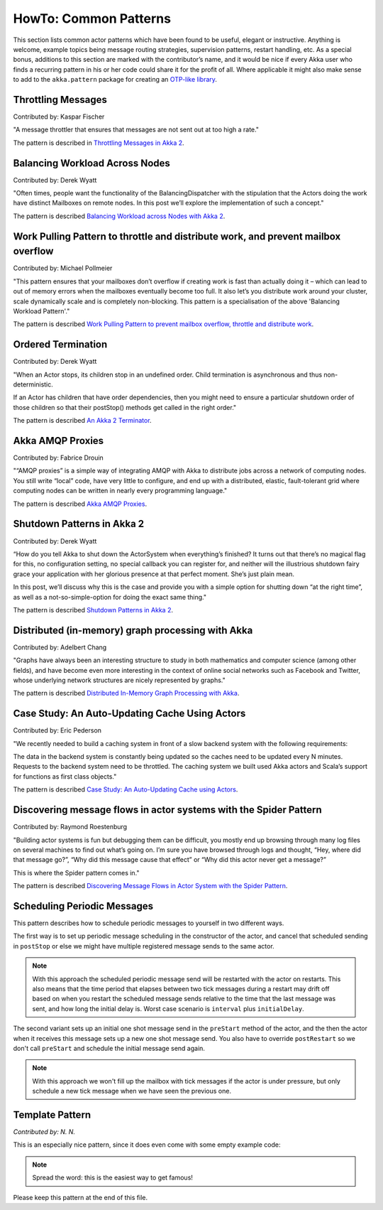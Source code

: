 .. _howto-scala:

######################
HowTo: Common Patterns
######################

This section lists common actor patterns which have been found to be useful,
elegant or instructive. Anything is welcome, example topics being message
routing strategies, supervision patterns, restart handling, etc. As a special
bonus, additions to this section are marked with the contributor’s name, and it
would be nice if every Akka user who finds a recurring pattern in his or her
code could share it for the profit of all. Where applicable it might also make
sense to add to the ``akka.pattern`` package for creating an `OTP-like library
<http://www.erlang.org/doc/man_index.html>`_.

Throttling Messages
===================

Contributed by: Kaspar Fischer

"A message throttler that ensures that messages are not sent out at too high a rate."

The pattern is described in `Throttling Messages in Akka 2 <http://letitcrash.com/post/28901663062/throttling-messages-in-akka-2>`_.

Balancing Workload Across Nodes
===============================

Contributed by: Derek Wyatt

"Often times, people want the functionality of the BalancingDispatcher with the
stipulation that the Actors doing the work have distinct Mailboxes on remote 
nodes. In this post we’ll explore the implementation of such a concept."

The pattern is described `Balancing Workload across Nodes with Akka 2 <http://letitcrash.com/post/29044669086/balancing-workload-across-nodes-with-akka-2>`_.

Work Pulling Pattern to throttle and distribute work, and prevent mailbox overflow
==================================================================================

Contributed by: Michael Pollmeier

"This pattern ensures that your mailboxes don’t overflow if creating work is fast than 
actually doing it – which can lead to out of memory errors when the mailboxes 
eventually become too full. It also let’s you distribute work around your cluster,
scale dynamically scale and is completely non-blocking. This pattern is a 
specialisation of the above 'Balancing Workload Pattern'."

The pattern is described `Work Pulling Pattern to prevent mailbox overflow, throttle and distribute work <http://www.michaelpollmeier.com/akka-work-pulling-pattern/>`_.

Ordered Termination
===================

Contributed by: Derek Wyatt

"When an Actor stops, its children stop in an undefined order. Child termination is
asynchronous and thus non-deterministic.

If an Actor has children that have order dependencies, then you might need to ensure 
a particular shutdown order of those children so that their postStop() methods get 
called in the right order."

The pattern is described `An Akka 2 Terminator <http://letitcrash.com/post/29773618510/an-akka-2-terminator>`_.

Akka AMQP Proxies
=================

Contributed by: Fabrice Drouin

"“AMQP proxies” is a simple way of integrating AMQP with Akka to distribute jobs across a network of computing nodes.
You still write “local” code, have very little to configure, and end up with a distributed, elastic,
fault-tolerant grid where computing nodes can be written in nearly every programming language."

The pattern is described `Akka AMQP Proxies <http://letitcrash.com/post/29988753572/akka-amqp-proxies>`_.

Shutdown Patterns in Akka 2
===========================

Contributed by: Derek Wyatt

“How do you tell Akka to shut down the ActorSystem when everything’s finished?
It turns out that there’s no magical flag for this, no configuration setting, no special callback you can register for,
and neither will the illustrious shutdown fairy grace your application with her glorious presence at that perfect moment.
She’s just plain mean.

In this post, we’ll discuss why this is the case and provide you with a simple option for shutting down “at the right time”,
as well as a not-so-simple-option for doing the exact same thing."

The pattern is described `Shutdown Patterns in Akka 2 <http://letitcrash.com/post/30165507578/shutdown-patterns-in-akka-2>`_.

Distributed (in-memory) graph processing with Akka
==================================================

Contributed by: Adelbert Chang

"Graphs have always been an interesting structure to study in both mathematics and computer science (among other fields),
and have become even more interesting in the context of online social networks such as Facebook and Twitter,
whose underlying network structures are nicely represented by graphs."

The pattern is described `Distributed In-Memory Graph Processing with Akka <http://letitcrash.com/post/30257014291/distributed-in-memory-graph-processing-with-akka>`_.

Case Study: An Auto-Updating Cache Using Actors
===============================================

Contributed by: Eric Pederson

"We recently needed to build a caching system in front of a slow backend system with the following requirements:

The data in the backend system is constantly being updated so the caches need to be updated every N minutes.
Requests to the backend system need to be throttled.
The caching system we built used Akka actors and Scala’s support for functions as first class objects."

The pattern is described `Case Study: An Auto-Updating Cache using Actors <http://letitcrash.com/post/30509298968/case-study-an-auto-updating-cache-using-actors>`_.

Discovering message flows in actor systems with the Spider Pattern
==================================================================

Contributed by: Raymond Roestenburg

"Building actor systems is fun but debugging them can be difficult, you mostly end up browsing through many log files
on several machines to find out what’s going on. I’m sure you have browsed through logs and thought,
“Hey, where did that message go?”, “Why did this message cause that effect” or “Why did this actor never get a message?”

This is where the Spider pattern comes in."

The pattern is described `Discovering Message Flows in Actor System with the Spider Pattern <http://letitcrash.com/post/30585282971/discovering-message-flows-in-actor-systems-with-the>`_.

Scheduling Periodic Messages
============================

This pattern describes how to schedule periodic messages to yourself in two different
ways.

The first way is to set up periodic message scheduling in the constructor of the actor,
and cancel that scheduled sending in ``postStop`` or else we might have multiple registered
message sends to the same actor.

.. note::

   With this approach the scheduled periodic message send will be restarted with the actor on restarts.
   This also means that the time period that elapses between two tick messages during a restart may drift
   off based on when you restart the scheduled message sends relative to the time that the last message was
   sent, and how long the initial delay is. Worst case scenario is ``interval`` plus ``initialDelay``.

.. includecode:: code/docs/pattern/SchedulerPatternSpec.scala#schedule-constructor

The second variant sets up an initial one shot message send in the ``preStart`` method
of the actor, and the then the actor when it receives this message sets up a new one shot
message send. You also have to override ``postRestart`` so we don't call ``preStart``
and schedule the initial message send again.

.. note::

   With this approach we won't fill up the mailbox with tick messages if the actor is
   under pressure, but only schedule a new tick message when we have seen the previous one.

.. includecode:: code/docs/pattern/SchedulerPatternSpec.scala#schedule-receive

Template Pattern
================

*Contributed by: N. N.*

This is an especially nice pattern, since it does even come with some empty example code:

.. includecode:: code/docs/pattern/ScalaTemplate.scala
   :include: all-of-it
   :exclude: uninteresting-stuff

.. note::

   Spread the word: this is the easiest way to get famous!

Please keep this pattern at the end of this file.
